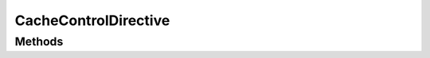 .. rst-class:: phpdoctorst

.. role:: php(code)
	:language: php


CacheControlDirective
=====================


.. php:namespace:: ILab\Stem\External\Blade\Directives

.. php:class:: CacheControlDirective


	.. rst-class:: phpdoc-description
	
		| Class CacheControlDirective\.
		
		| Adds an \`@cacheControl\` directive to Blade templates\.
		| 
		| Usage:
		| \`\`\`
		
	
	:Parent:
		:php:class:`ILab\\Stem\\Core\\ViewDirective`
	

Methods
-------

.. rst-class:: public

	.. php:method:: public execute( $args)
	
		
	
	

